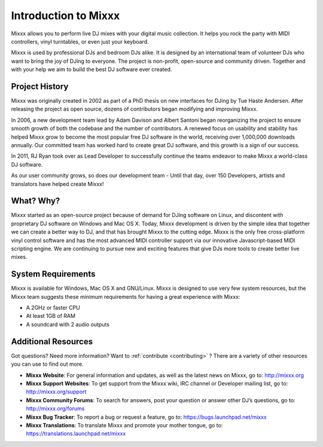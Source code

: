 Introduction to Mixxx
*********************

Mixxx allows you to perform live DJ mixes with your digital music collection.
It helps you rock the party with MIDI controllers, vinyl turntables, or even
just your keyboard.

Mixxx is used by professional DJs and bedroom DJs alike. It is designed by an
international team of volunteer DJs who want to bring the joy of DJing to
everyone. The project is non-profit, open-source and community driven. Together
and with your help we aim to build the best DJ software ever created.

Project History
===============

Mixxx was originally created in 2002 as part of a PhD thesis on new interfaces
for DJing by Tue Haste Andersen. After releasing the project as open source,
dozens of contributors began modifying and improving Mixxx.

In 2006, a new development team lead by Adam Davison and Albert Santoni began
reorganizing the project to ensure smooth growth of both the codebase and the
number of contributors. A renewed focus on usability and stability has helped
Mixxx grow to become the most popular free DJ software in the world, receiving
over 1,000,000 downloads annually. Our committed team has worked hard to create
great DJ software, and this growth is a sign of our success.

In 2011, RJ Ryan took over as Lead Developer to successfully continue the teams
endeavor to make Mixxx a world-class DJ software.

As our user community grows, so does our development team - Until that day, over
150 Developers, artists and translators have helped create Mixxx!

What? Why?
==========

Mixxx started as an open-source project because of demand for DJing software on
Linux, and discontent with proprietary DJ software on Windows and Mac OS
X. Today, Mixxx development is driven by the simple idea that together we can
create a better way to DJ, and that has brought Mixxx to the cutting edge. Mixxx
is the only free cross-platform vinyl control software and has the most advanced
MIDI controller support via our innovative Javascript-based MIDI scripting
engine. We are continuing to pursue new and exciting features that give DJs more
tools to create better live mixes.

System Requirements
===================

Mixxx is available for Windows, Mac OS X and GNU/Linux. Mixxx is designed to use
very few system resources, but the Mixxx team suggests these minimum
requirements for having a great experience with Mixxx:

* A 2GHz or faster CPU
* At least 1GB of RAM
* A soundcard with 2 audio outputs

Additional Resources
====================

Got questions? Need more information? Want to :ref:`contribute <contributing>` ?
There are a variety of other resources you can use to find out more.

* **Mixxx Website**: For general information and updates, as well as the latest
  news on Mixxx, go to: `<http://mixxx.org>`_

* **Mixxx Support Websites**: To get support from the Mixxx wiki, IRC channel
  or Developer mailing list, go to: `<http://mixxx.org/support>`_

* **Mixxx Community Forums**: To search for answers, post your question or
  answer other DJ’s questions, go to: `<http://mixxx.org/forums>`_

* **Mixxx Bug Tracker**: To report a bug or request a feature, go to:
  `<https://bugs.launchpad.net/mixxx>`_

* **Mixxx Translations**: To translate Mixxx and promote your mother tongue, go
  to: `<https://translations.launchpad.net/mixxx>`_
